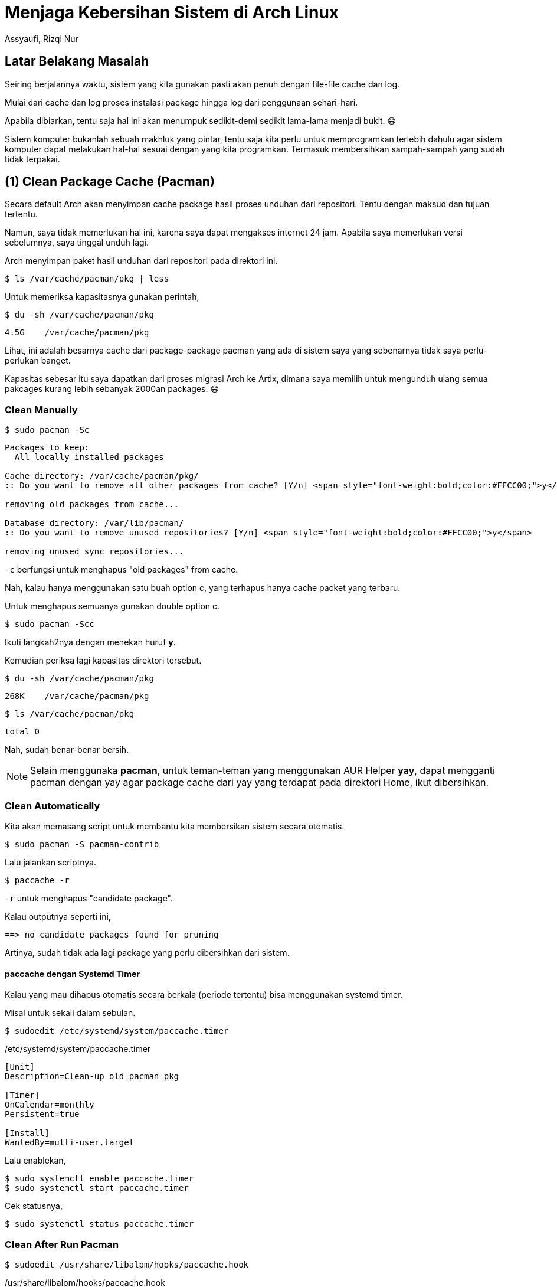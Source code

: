 = Menjaga Kebersihan Sistem di Arch Linux
Assyaufi, Rizqi Nur
:page-email: bandithijo@gmail.com
:page-navtitle: Menjaga Kebersihan Sistem di Arch Linux
:page-excerpt: Kita mungkin gak sadar, kalau banyak file cahce atau package cache yang menumpuk di sistem. Apalagi kalau kita tidak pernah membersihkannya, bisa mencapai ukuran Giga. Berikut ini catatan yang mungkin dapat membantu teman-teman membersihkan cache agar sistem kita tetap bersih dan masih banyak space yang dapat kita gunakan.
:page-permalink: /blog/:title
:page-categories: blog
:page-tags: [archlinux, artixlinux]
:page-liquid:
:page-published: true

== Latar Belakang Masalah

Seiring berjalannya waktu, sistem yang kita gunakan pasti akan penuh dengan file-file cache dan log.

Mulai dari cache dan log proses instalasi package hingga log dari penggunaan sehari-hari.

Apabila dibiarkan, tentu saja hal ini akan menumpuk sedikit-demi sedikit lama-lama menjadi bukit. 😄

Sistem komputer bukanlah sebuah makhluk yang pintar, tentu saja kita perlu untuk memprogramkan terlebih dahulu agar sistem komputer dapat melakukan hal-hal sesuai dengan yang kita programkan. Termasuk membersihkan sampah-sampah yang sudah tidak terpakai.

== (1) Clean Package Cache (Pacman)

Secara default Arch akan menyimpan cache package hasil proses unduhan dari repositori. Tentu dengan maksud dan tujuan tertentu.

Namun, saya tidak memerlukan hal ini, karena saya dapat mengakses internet 24 jam. Apabila saya memerlukan versi sebelumnya, saya tinggal unduh lagi.

Arch menyimpan paket hasil unduhan dari repositori pada direktori ini.

[source,console]
----
$ ls /var/cache/pacman/pkg | less
----

Untuk memeriksa kapasitasnya gunakan perintah,

[source,console]
----
$ du -sh /var/cache/pacman/pkg
----

----
4.5G    /var/cache/pacman/pkg
----

Lihat, ini adalah besarnya cache dari package-package pacman yang ada di sistem saya yang sebenarnya tidak saya perlu-perlukan banget.

Kapasitas sebesar itu saya dapatkan dari proses migrasi Arch ke Artix, dimana saya memilih untuk mengunduh ulang semua pakcages kurang lebih sebanyak 2000an packages. 😄

=== Clean Manually

[source,console]
----
$ sudo pacman -Sc
----

----
Packages to keep:
  All locally installed packages

Cache directory: /var/cache/pacman/pkg/
:: Do you want to remove all other packages from cache? [Y/n] <span style="font-weight:bold;color:#FFCC00;">y</span>

removing old packages from cache...

Database directory: /var/lib/pacman/
:: Do you want to remove unused repositories? [Y/n] <span style="font-weight:bold;color:#FFCC00;">y</span>

removing unused sync repositories...
----

`-c` berfungsi untuk menghapus "old packages" from cache.

Nah, kalau hanya menggunakan satu buah option c, yang terhapus hanya cache packet yang terbaru.

Untuk menghapus semuanya gunakan double option c.

[source,console]
----
$ sudo pacman -Scc
----

Ikuti langkah2nya dengan menekan huruf *y*.

Kemudian periksa lagi kapasitas direktori tersebut.

[source,console]
----
$ du -sh /var/cache/pacman/pkg
----

----
268K    /var/cache/pacman/pkg
----

[source,console]
----
$ ls /var/cache/pacman/pkg
----

----
total 0
----

Nah, sudah benar-benar bersih.

NOTE: Selain menggunaka *pacman*, untuk teman-teman yang menggunakan AUR Helper *yay*, dapat mengganti pacman dengan yay agar package cache dari yay yang terdapat pada direktori Home, ikut dibersihkan.

=== Clean Automatically

Kita akan memasang script untuk membantu kita membersikan sistem secara otomatis.

[source,console]
----
$ sudo pacman -S pacman-contrib
----

Lalu jalankan scriptnya.

[source,console]
----
$ paccache -r
----

`-r` untuk menghapus "candidate package".

Kalau outputnya seperti ini,

----
==> no candidate packages found for pruning
----

Artinya, sudah tidak ada lagi package yang perlu dibersihkan dari sistem.

==== paccache dengan Systemd Timer

Kalau yang mau dihapus otomatis secara berkala (periode tertentu) bisa menggunakan systemd timer.

Misal untuk sekali dalam sebulan.

[source,console]
----
$ sudoedit /etc/systemd/system/paccache.timer
----

./etc/systemd/system/paccache.timer
[source,conf,linenums]
----
[Unit]
Description=Clean-up old pacman pkg

[Timer]
OnCalendar=monthly
Persistent=true

[Install]
WantedBy=multi-user.target
----

Lalu enablekan,

[source,console]
----
$ sudo systemctl enable paccache.timer
$ sudo systemctl start paccache.timer
----

Cek statusnya,

[source,console]
----
$ sudo systemctl status paccache.timer
----

=== Clean After Run Pacman

[source,console]
----
$ sudoedit /usr/share/libalpm/hooks/paccache.hook
----

./usr/share/libalpm/hooks/paccache.hook
[source,dosini,linenums]
----
[Trigger]
Operation = Upgrade
Operation = Install
Operation = Remove
Type = Package
Target = *

[Action]
Description = Cleaning pacman cache with paccache...
When = PostTransaction
Exec = /usr/bin/paccache -r
----

Nah, sekarang setiap kita memasang atau menghapus program, maka *paccache* akan teraktivasi untuk menghapus cache package.

[NOTE]
====
Teman-teman juga dapat mengatur _trigger operation_ yang diinginkan.
Lihat blok *[Trigger]*
Tinggal pilih sesuai kebutuhan teman-teman, ingin menggunakan ketiganya (Upgrade, Install, Remove) atau salah satu dari ketiganya.
====

Contohnya seperti ini,

[source,console]
----
$ sudo pacman -R kermit
----

----
checking dependencies...

Package (1)  Old Version  Net Change

kermit       3.2-1         -0.04 MiB

Total Removed Size:  0.04 MiB

:: Do you want to remove these packages? [Y/n] Y
:: Processing package changes...
(1/1) removing kermit                               [###########################] 100%
:: Running post-transaction hooks...
<mark>(1/1) Cleaning pacman cache with paccache...</mark>
==> no candidate packages found for pruning
----

== (2) Clean Cache on Home

Besar cache yang berada di home bisa cukup gila-gilaan kalau kita tidak pernah membersihkannya.

[source,console]
----
$ du -sh ~/.cache
----

----
8.0G    /home/bandithijo/.cache
----

Cache ini berasal dari berbagai macam aplikasi. Termasuk kalau teman-teman menggunakan AUR helper seperti **yay**.

Teman-teman bisa mencari tahu apa itu cache dan tujuannya digunakan cache.

Saya tidak berkeberatan untuk membersihkan cache yang ada di direktori sistem saya.

[source,console]
----
$ rm -rvf ~/.cache/*
----

Nah, sekarang Home cache kita sudah bersih.

== (3) Mencari Direktori Tergemuk

Kita dapat menggunakan program bernama *ncdu* untuk mendeteksi direktori mana yang paling obesitas.

[source,console]
----
$ sudo pacman -S ncdu
----

Lalu, bisa coba jalankan di Home direktori.

[source,console]
----
$ ncdu ~
----

.Proses listing direktoru yang kegemukan
[caption="Gambar 1: "]
image::https://i.postimg.cc/26kvgVfs/gambar-01.gif[gambar-01]

Masih ada tools-tools dengan fungsi yang sama, yang teman-teman dapat gunakan untuk mencari direktori yang kegemukan, seperti:

. *Filelight* (Qt)
. *Baobab* (Gtk)
. *duc*
. *GdMap*
. *gt5*

Teman-teman dapat melihat daftarnya di Arch Wiki, link:https://wiki.archlinux.org/index.php/List_of_applications#Disk_usage_display[di sini^].

== Pesan Penulis

Catatan ini terinspirasi dari YouTube video link:https://youtu.be/3OoMvyHYWDY[*Average Linux User - How to clean Arch Linux (Manjaro)*^]. Namun, saya hanya mengambil langkah-langkah yang saya butuhkan. Apabila teman-teman tertarik melihat langkah-langkah yang lebih lengkap, saya merekomendasikan untuk mengunjungin video tersebut.

Sepertinya, segini dulu yang dapat saya tuliskan.

Mudah-mudahan dapat bermanfaat.

Terima kasih.

(\^_^)

== Referensi

. link:https://youtu.be/3OoMvyHYWDY[Average Linux User - How to clean Arch Linux (Manjaro)^]
Diakses tanggal: 2020/12/24
